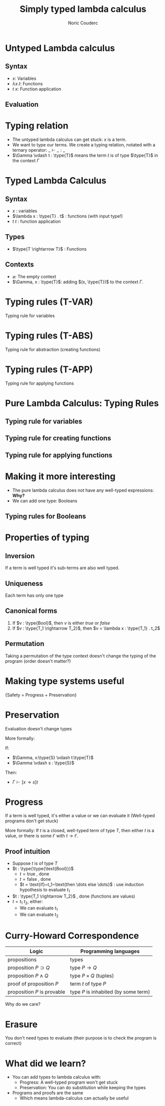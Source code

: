 #+TITLE: Simply typed lambda calculus
#+AUTHOR: Noric Couderc
#+LATEX_CLASS: beamer
#+OPTIONS: toc:nil
#+BEAMER_THEME: Madrid
#+LATEX_HEADER: \usepackage{libertine}
#+LATEX_HEADER: \usepackage{bussproofs}
#+LATEX_HEADER: \usepackage[dvipsnames]{xcolor}
#+LATEX_HEADER: \newcommand{\type}[1]{\textcolor{purple}{#1}}


* Untyped Lambda calculus

** Syntax
  - $x$: Variables
  - $\lambda x . t$: Functions
  - $t~x$: Function application

** Evaluation

  \begin{prooftree}
  \AxiomC{$t_1 \rightarrow t_1'$}
  \RightLabel{E-APP1}
  \UnaryInfC{$t_1 t_2 \rightarrow t_1' t_2$}
  \end{prooftree}

  \begin{prooftree}
  \AxiomC{$t_2 \rightarrow t_2'$}
  \RightLabel{E-APP2}
  \UnaryInfC{$t_1 t_2 \rightarrow t_1 t_2'$}
  \end{prooftree}

  \begin{prooftree}
  \RightLabel{E-AppAbs}
  \AxiomC{$(\lambda x . t_{12}) v_2 \rightarrow [x \mapsto v_2]t_{12}$}
  \end{prooftree}


* Typing relation

  - The untyped lambda calculus can get stuck: $x$ is a term.
  - We want to type our terms. We create a typing relation, notated with a ternary operator: $\_ \vdash \_ : \_$
  - $\Gamma \vdash t : \type{T}$ means the term $t$ is of type $\type{T}$ in the context $\Gamma$

* Typed Lambda Calculus
** Syntax
   - $x$ : variables
   - $\lambda x : \type{T} . t$ : functions (with input type!)
   - $t~t$ : function application

** Types
   - $\type{T \rightarrow T}$ : Functions

** Contexts
   - $\varnothing$: The empty context
   - $\Gamma, x : \type{T}$: adding $(x, \type{T})$ to the context $\Gamma$.

* Typing rules (T-VAR)

  Typing rule for variables

  \begin{prooftree}
  \AxiomC{$x : \type{T} \in \Gamma$}
  \RightLabel{T-VAR}
  \UnaryInfC{$\Gamma \vdash x : \type{T}$}
  \end{prooftree}

* Typing rules (T-ABS)

  Typing rule for abstraction (creating functions)

  \begin{prooftree}
  \AxiomC{$\Gamma, x : \type{T_1} \vdash t_2 : \type{T_2}$}
  \RightLabel{T-ABS}
  \UnaryInfC{$\Gamma \vdash \lambda x : \type{T_1} . t_2 : \type{T_1 \rightarrow T_2}$}
  \end{prooftree}

* Typing rules (T-APP)

  Typing rule for applying functions

  \begin{prooftree}
  \AxiomC{$\Gamma \vdash t1 : \type{T_{11} \rightarrow T_{12}}$}
  \AxiomC{$\Gamma \vdash t_2 : \type{T_{11}}$}
  \RightLabel{T-APP}
  \BinaryInfC{$\Gamma \vdash t_1~t_2 : \type{T_{12}}$}
  \end{prooftree}

* Pure Lambda Calculus: Typing Rules

** Typing rule for variables

  \begin{prooftree}
  \AxiomC{$x : \type{T} \in \Gamma$}
  \RightLabel{T-VAR}
  \UnaryInfC{$\Gamma \vdash x : \type{T}$}
  \end{prooftree}

** Typing rule for creating functions

  \begin{prooftree}
  \AxiomC{$\Gamma, x : \type{T_1} \vdash t_2 : \type{T_2}$}
  \RightLabel{T-ABS}
  \UnaryInfC{$\Gamma \vdash \lambda x : \type{T_1} . t_2 : \type{T_1 \rightarrow T_2}$}
  \end{prooftree}

** Typing rule for applying functions

  \begin{prooftree}
  \AxiomC{$\Gamma \vdash t1 : \type{T_{11} \rightarrow T_{12}}$}
  \AxiomC{$\Gamma \vdash t_2 : \type{T_{11}}$}
  \RightLabel{T-APP}
  \BinaryInfC{$\Gamma \vdash t_1~t_2 : \type{T_{12}}$}
  \end{prooftree}

* Making it more interesting

  - The pure lambda calculus does not have any well-typed expressions: *Why?*
  - We can add one type: Booleans

** Typing rules for Booleans

  \begin{equation*}
        \text{true}: \type{\text{Bool}}
  \end{equation*}

  \begin{equation*}
        \text{false}: \type{\text{Bool}}
  \end{equation*}

  \begin{prooftree}
  \AxiomC{$t_1 : \type{\text{Bool}}$}
  \AxiomC{$t_2 : \type{T}$}
  \AxiomC{$t_3 : \type{T}$}
  \TrinaryInfC{$\text{if}~t_1~\text{then}~t_2~\text{else}~t_3~:~\type{T}$}
  \end{prooftree}

* Properties of typing
** Inversion
   If a term is well typed it's sub-terms are also well typed.

** Uniqueness
   Each term has only one type

** Canonical forms
   1. If $v : \type{Bool}$, then $v$ is either $true$ or $false$
   2. If $v : \type{T_1 \rightarrow T_2}$, then $v = \lambda x : \type{T_1} . t_2$
** Permutation
   Taking a permutation of the type context doesn't change the typing of the program (order doesn't matter?)

* Making type systems useful
  \centering
  \huge{Safety = Progress + Preservation}
* Preservation
  Evaluation doesn't change types

  More formally:

  If:
  - $\Gamma, x:\type{S} \vdash t:\type{T}$
  - $\Gamma \vdash s : \type{S}$


  Then:
  - $\Gamma \vdash [x \rightarrow s] t$

* Progress
  If a term is well typed, it's either a value or we can evaluate it
  (Well-typed programs don't get stuck)

  More formally:
  If $t$ is a closed, well-typed term of type $T$,
  then either $t$ is a value, or there is some
  $t'$ with $t \rightarrow t'$.

** Proof intuition
   - Suppose $t$ is of type $T$
   - $t : \type{\type{\text{Bool}}}$
     - $t = \text{true}$ , done
     - $t = \text{false}$ , done
     - $t = \text{if}~t_1~\text{then \dots else \dots}$ : use induction hypothesis to evaluate $t_1$
   - $t : \type{T_1 \rightarrow T_2}$ , done (functions are values)
   - $t = t_1~t_2$, either:
     - We can evaluate $t_1$
     - We can evaluate $t_2$

* Curry-Howard Correspondence

  | Logic                       | Programming languages                |
  |-----------------------------+--------------------------------------|
  | propositions                | types                                |
  | proposition $P \supset Q$   | type $P \rightarrow Q$               |
  | proposition $P \land Q$     | type $P \times Q$ (tuples)           |
  | proof of proposition $P$    | term $t$ of type $P$                 |
  | proposition $P$ is provable | type $P$ is inhabited (by some term) |

  Why do we care?

* Erasure

  You don't need types to evaluate (their purpose is to check the program is correct)

* What did we learn?

  - You can add types to lambda calculus with:
    - Progress: A well-typed program won't get stuck
    - Preservation: You can do substitution while keeping the types
  - Programs and proofs are the same
    - Which means lambda-calculus can actually be useful
